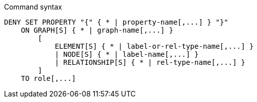 .Command syntax
[source, cypher]
-----
DENY SET PROPERTY "{" { * | property-name[,...] } "}"
    ON GRAPH[S] { * | graph-name[,...] }
        [
            ELEMENT[S] { * | label-or-rel-type-name[,...] }
            | NODE[S] { * | label-name[,...] }
            | RELATIONSHIP[S] { * | rel-type-name[,...] }
        ]
    TO role[,...]
-----
